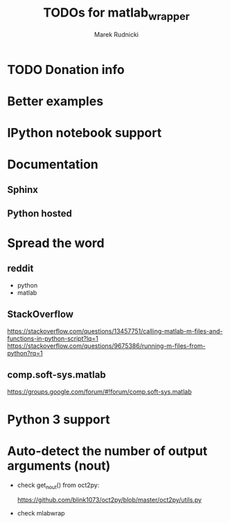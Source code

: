 #+TITLE: TODOs for matlab_wrapper
#+AUTHOR: Marek Rudnicki


* TODO Donation info

* Better examples

* IPython notebook support

* Documentation

** Sphinx

** Python hosted

* Spread the word

** reddit

   - python
   - matlab

** StackOverflow

https://stackoverflow.com/questions/13457751/calling-matlab-m-files-and-functions-in-python-script?lq=1
https://stackoverflow.com/questions/9675386/running-m-files-from-python?rq=1

** comp.soft-sys.matlab

https://groups.google.com/forum/#!forum/comp.soft-sys.matlab

* Python 3 support

* Auto-detect the number of output arguments (nout)

  - check get_nout() from oct2py:

    https://github.com/blink1073/oct2py/blob/master/oct2py/utils.py

  - check mlabwrap
